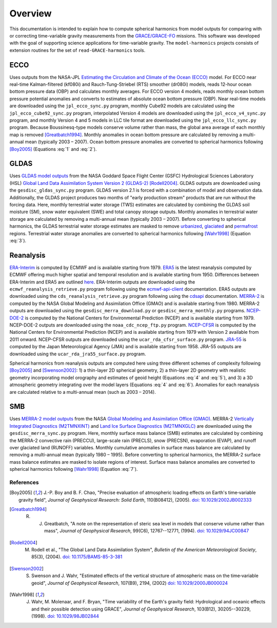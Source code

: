 ========
Overview
========

This documentation is intended to explain how to compute spherical harmonics from model
outputs for comparing with or correcting time-variable gravity measurements from the
`GRACE/GRACE-FO <https://github.com/tsutterley/read-GRACE-harmonics>`_ missions.
This software was developed with the goal of supporting science applications for
time-variable gravity.
The ``model-harmonics`` projects consists of extension routines for the set of ``read-GRACE-harmonics`` tools.

ECCO
====

Uses outputs from the NASA-JPL `Estimating the Circulation and Climate of the Ocean (ECCO) <https://ecco-group.org/>`_ model.
For ECCO near real-time Kalman-filtered (kf080i) and Rauch-Tung-Striebel (RTS) smoother (dr080i) models, reads 12-hour ocean bottom pressure data (OBP) and calculates monthly averages.
For ECCO version 4 models, reads monthly ocean bottom pressure potential anomalies and converts to estimates of absolute ocean bottom pressure (OBP).
Near real-time models are downloaded using the ``jpl_ecco_sync.py`` program,
monthly Cube92 models are calculated using the ``jpl_ecco_cube92_sync.py`` program,
interpolated Version 4 models are downloaded using the ``jpl_ecco_v4_sync.py`` program, and
monthly Version 4 and 5 models in LLC tile format are downloaded using the ``jpl_ecco_llc_sync.py`` program.
Because Boussinesq-type models conserve volume rather than mass, the global area average of each monthly map is removed [Greatbatch1994]_.
Monthly anomalies in ocean bottom pressure are calculated by removing a multi-annual mean (typically 2003 |ndash| 2007).
Ocean bottom pressure anomalies are converted to spherical harmonics following [Boy2005]_ (Equations :eq:`1` and :eq:`2`).

.. math::
    :label: 1

	\left\{\begin{matrix}\tilde{C}_{lm}(t) \\ \tilde{S}_{lm}(t) \end{matrix} \right\} =
	\frac{3}{4\pi a\rho_{e}}\frac{1+k_l}{(2l+1)}\int \xi_l(\theta,\phi,t)~P_{lm}(\cos\theta)
	\left\{\begin{matrix}\cos{m\phi} \\ \sin{m\phi} \end{matrix} \right\}\,d\Omega

.. math::
    :label: 2

	\xi_l(\theta,\phi,t) = \left(\frac{a +  N(\theta,\phi) - d(\theta,\phi)}{a}\right)^{l+2}\frac{p_{bot}(\theta,\phi,t)}{g(\theta,\phi)}

.. graphviz::
    :caption: ECCO Spherical Harmonics Framework
    :align: center

    digraph {
        E [label="ECCO Ocean Bottom Pressure" shape=box style="filled" color="darkorchid"]
        N [label="Geoid Height" shape=box style="filled" color="darkorchid"]
        B [label="Ocean Bathymetry" shape=box style="filled" color="darkorchid"]
        M [URL="https://github.com/tsutterley/model-harmonics/blob/main/ECCO/ecco_mean_realtime.py"
            label="Calculate Temporal Mean" shape=box style="filled" color="gray"]
        R [URL="https://github.com/tsutterley/model-harmonics/blob/main/ECCO/ecco_read_realtime.py"
            label="Calculate Monthly Anomalies" shape=box style="filled" color="gray"]
        H [URL="https://github.com/tsutterley/model-harmonics/blob/main/ECCO/ecco_monthly_harmonics.py"
            label="Calculate Spherical Harmonics" shape=box style="filled" color="gray"]
        S [URL="https://github.com/tsutterley/read-GRACE-harmonics/blob/main/scripts/combine_harmonics.py"
            label="Spatial Maps" shape=box style="filled" color="mediumseagreen"]
        T [URL="https://github.com/tsutterley/model-harmonics/blob/main/scripts/least_squares_mascon_timeseries.py"
            label="Time Series" shape=box style="filled" color="mediumseagreen"]
        E -> M
        M -> R
        E -> R
        R -> H
        N -> H
        B -> H
        H -> S
        H -> T
    }

GLDAS
=====

Uses `GLDAS model outputs <https://ldas.gsfc.nasa.gov/gldas>`_ from the NASA Goddard Space Flight Center (GSFC) Hydrological Sciences Laboratory (HSL)
`Global Land Data Assimilation System Version 2 (GLDAS-2) <https://disc.gsfc.nasa.gov/information/data-release?title=New%20and%20Reprocessed%20GLDAS%20Version%202%20Data%20Products%20Released>`_
[Rodell2004]_.
GLDAS outputs are downloaded using the ``gesdisc_gldas_sync.py`` program.
GLDAS version 2.1 is forced with a combination of model and observation data.
Additionally, the GLDAS project produces two months of "early production stream" products that are run without the forcing data.
Here, monthly terrestrial water storage (TWS) estimates are calculated by combining the GLDAS soil moisture (SM), snow water equivalent (SWE) and total canopy storage outputs.
Monthly anomalies in terrestrial water storage are calculated by removing a multi-annual mean (typically 2003 |ndash| 2007).
Before converting to spherical harmonics, the GLDAS terrestrial water storage estimates are masked to remove
`urbanized <https://github.com/tsutterley/model-harmonics/blob/main/GLDAS/gldas_mask_vegetation.py>`_,
`glaciated <https://github.com/tsutterley/model-harmonics/blob/main/GLDAS/gldas_mask_arctic.py>`_ and
`permafrost <https://github.com/tsutterley/model-harmonics/blob/main/GLDAS/gldas_mask_permafrost.py>`_ regions.
Terrestrial water storage anomalies are converted to spherical harmonics following [Wahr1998]_ (Equation :eq:`3`).

.. math::
    :label: 3

	\left\{\begin{matrix}\tilde{C}_{lm}(t) \\[-4pt] \tilde{S}_{lm}(t) \end{matrix} \right\} =
	\frac{3}{4\pi a\rho_{e}}\frac{1+k_l}{2l+1}\int\sigma(\theta,\phi,t)~P_{lm}(\cos\theta)
	\left\{\begin{matrix}\cos{m\phi} \\[-4pt] \sin{m\phi} \end{matrix} \right\}~d\Omega

.. graphviz::
    :caption: GLDAS Spherical Harmonics Framework
    :align: center

    digraph {
        E [label="GLDAS Land Surface\nModel Outputs" shape=box style="filled" color="darkorchid"]
        L [label="Vegetation and\nLand Surface Masks" shape=box style="filled" color="darkorchid"]
        M [URL="https://github.com/tsutterley/model-harmonics/blob/main/GLDAS/gldas_mean_monthly.py"
            label="Calculate Temporal Mean" shape=box style="filled" color="gray"]
        R [URL="https://github.com/tsutterley/model-harmonics/blob/main/GLDAS/gldas_read_monthly.py"
            label="Calculate Monthly Anomalies" shape=box style="filled" color="gray"]
        H [URL="https://github.com/tsutterley/model-harmonics/blob/main/GLDAS/gldas_monthly_harmonics.py"
            label="Calculate Spherical Harmonics" shape=box style="filled" color="gray"]
        S [URL="https://github.com/tsutterley/read-GRACE-harmonics/blob/main/scripts/combine_harmonics.py"
            label="Spatial Maps" shape=box style="filled" color="mediumseagreen"]
        T [URL="https://github.com/tsutterley/model-harmonics/blob/main/scripts/least_squares_mascon_timeseries.py"
            label="Time Series" shape=box style="filled" color="mediumseagreen"]
        E -> M
        E -> R
        M -> R
        R -> H
        L -> H
        H -> S
        H -> T
    }


Reanalysis
==========

`ERA-Interim <https://www.ecmwf.int/en/forecasts/datasets/reanalysis-datasets/era-interim>`_ is computed by ECMWF and is available starting from 1979.
`ERA5 <https://www.ecmwf.int/en/forecasts/datasets/reanalysis-datasets/era5>`_  is the latest reanalysis computed by ECMWF offering much higher spatial and temporal resolution and is available starting from 1950.
Differences between ERA-Interim and ERA5 are outlined `here <https://confluence.ecmwf.int/pages/viewpage.action?pageId=74764925>`_.
ERA-Interim outputs are downloaded using the ``ecmwf_reanalysis_retrieve.py`` program following using the `ecmwf-api-client <https://confluence.ecmwf.int/display/WEBAPI/Access+ECMWF+Public+Datasets>`_ documentation.
ERA5 outputs are downloaded using the ``cds_reanalysis_retrieve.py`` program following using the `cdsapi <https://cds.climate.copernicus.eu/api-how-to>`_ documentation.
`MERRA-2 <https://gmao.gsfc.nasa.gov/reanalysis/MERRA-2/>`_ is computed by the NASA Global Modeling and Assimilation Office (GMAO) and is available starting from 1980.
MERRA-2 outputs are downloaded using the ``gesdisc_merra_download.py`` or ``gesdisc_merra_monthly.py`` programs.
`NCEP-DOE-2 <https://www.esrl.noaa.gov/psd/data/gridded/data.ncep.reanalysis2.html>`_ is computed by the National Centers for Environmental Prediction (NCEP) and is available starting from 1979.
NCEP-DOE-2 outputs are downloaded using the ``noaa_cdc_ncep_ftp.py`` program.
`NCEP-CFSR <https://cfs.ncep.noaa.gov/>`_ is computed by the National Centers for Environmental Prediction (NCEP) and is available starting from 1979 with Version 2 available from 2011 onward.
NCEP-CFSR outputs are downloaded using the ``ucar_rda_cfsr_surface.py`` program.
`JRA-55 <http://jra.kishou.go.jp/JRA-55/index_en.html>`_ is computed by the Japan Meteorological Agency (JMA) and is available starting from 1958.
JRA-55 outputs are downloaded using the ``ucar_rda_jra55_surface.py`` program.

Spherical harmonics from reanalysis outputs are computed here using three different schemes of complexity following [Boy2005]_ and [Swenson2002]_:
1) a thin-layer 2D spherical geometry,
2) a thin-layer 2D geometry with realistic geometry incorporating model orography and estimates of geoid height (Equations :eq:`4` and :eq:`5`), and
3) a 3D atmospheric geometry integrating over the model layers (Equations :eq:`4` and :eq:`6`).
Anomalies for each reanalysis are calculated relative to a multi-annual mean (such as 2003 |ndash| 2014).

.. math::
    :label: 4

	\left\{\begin{matrix}\tilde{C}_{lm}(t) \\ \tilde{S}_{lm}(t) \end{matrix} \right\} =
	\frac{3}{4\pi a\rho_{e}}\frac{1+k_l}{(2l+1)}\int \xi_l(\theta,\phi,t)~P_{lm}(\cos\theta)
	\left\{\begin{matrix}\cos{m\phi} \\ \sin{m\phi} \end{matrix} \right\}\,d\Omega

.. math::
    :label: 5

	\xi_l(\theta,\phi,t) = \left(\frac{a + h(\theta,\phi) + N(\theta,\phi)}{a}\right)^{l+2}\frac{p_0(\theta,\phi,t)}{g(\theta,\phi)}

.. math::
    :label: 6

	\xi_l(\theta,\phi,t) = -\int_{p_0}^{0}\left(\frac{a + z(\theta,\phi) + N(\theta,\phi)}{a}\right)^{l+2}\frac{dp}{g(\theta,\phi,z)}

.. graphviz::
    :caption: Reanalysis Spherical Harmonics with Two-Dimensional Geometry Framework
    :align: center

    digraph {
        E [label="Reanalysis Surface Pressure" shape=box style="filled" color="darkorchid"]
        N [label="Geoid Height" shape=box style="filled" color="darkorchid"]
        O [label="Model Orography" shape=box style="filled" color="darkorchid"]
        M [URL="https://github.com/tsutterley/model-harmonics/blob/main/GLDAS/reanalysis_mean_pressure.py"
            label="Calculate Temporal Mean" shape=box style="filled" color="gray"]
        H [URL="https://github.com/tsutterley/model-harmonics/blob/main/GLDAS/reanalysis_pressure_harmonics.py"
            label="Calculate Spherical Harmonics" shape=box style="filled" color="gray"]
        S [URL="https://github.com/tsutterley/read-GRACE-harmonics/blob/main/scripts/combine_harmonics.py"
            label="Spatial Maps" shape=box style="filled" color="mediumseagreen"]
        T [URL="https://github.com/tsutterley/model-harmonics/blob/main/scripts/least_squares_mascon_timeseries.py"
            label="Time Series" shape=box style="filled" color="mediumseagreen"]
        E -> M
        M -> H
        E -> H
        N -> H
        O -> H
        H -> S
        H -> T
    }

.. graphviz::
    :caption: Reanalysis Spherical Harmonics with Three-Dimensional Geometry Framework
    :align: center

    digraph {
        E [label="Reanalysis Temperature\nand Specific Humidity" shape=box style="filled" color="darkorchid"]
        L [URL="https://github.com/tsutterley/model-harmonics/blob/main/GLDAS/model_level_coefficients.py"
            label="Model Level\nCoefficients" shape=box style="filled" color="darkorchid"]
        N [label="Geoid Height" shape=box style="filled" color="darkorchid"]
        O [label="Model Orography" shape=box style="filled" color="darkorchid"]
        G [URL="https://github.com/tsutterley/model-harmonics/blob/main/GLDAS/reanalysis_geopotential_heights.py"
            label="Calculate Geopotential Heights\nand Pressure Differences" shape=box style="filled" color="gray"]
        M [URL="https://github.com/tsutterley/model-harmonics/blob/main/GLDAS/reanalysis_mean_harmonics.py"
            label="Calculate Temporal Mean\nSpherical Harmonics" shape=box style="filled" color="gray"]
        H [URL="https://github.com/tsutterley/model-harmonics/blob/main/GLDAS/reanalysis_atmospheric_harmonics.py"
            label="Calculate Spherical Harmonics" shape=box style="filled" color="gray"]
        S [URL="https://github.com/tsutterley/read-GRACE-harmonics/blob/main/scripts/combine_harmonics.py"
            label="Spatial Maps" shape=box style="filled" color="mediumseagreen"]
        T [URL="https://github.com/tsutterley/model-harmonics/blob/main/scripts/least_squares_mascon_timeseries.py"
            label="Time Series" shape=box style="filled" color="mediumseagreen"]
        E -> G
        L -> G
        O -> G
        G -> M
        M -> H
        G -> H
        N -> H
        H -> S
        H -> T
    }

SMB
===

Uses `MERRA-2 model outputs <https://gmao.gsfc.nasa.gov/reanalysis/MERRA-2/s>`_ from the NASA `Global Modeling and Assimilation Office (GMAO) <https://gmao.gsfc.nasa.gov/>`_.
MERRA-2 `Vertically Integrated Diagnostics (M2TMNXINT) <https://disc.gsfc.nasa.gov/datasets/M2TMNXINT_5.12.4/summary>`_ and
`Land Ice Surface Diagnostics (M2TMNXGLC) <https://disc.gsfc.nasa.gov/datasets/M2TMNXGLC_5.12.4/summary>`_ are downloaded using the ``gesdisc_merra_sync.py`` program.
Here, monthly surface mass balance (SMB) estimates are calculated by combining the MERRA-2
convective rain (PRECCU), large-scale rain (PRECLS), snow (PRECSN), evaporation (EVAP), and runoff over glaciated land (RUNOFF) variables.
Monthly cumulative anomalies in surface mass balance are calculated by removing a multi-annual mean (typically 1980 |ndash| 1995).
Before converting to spherical harmonics, the MERRA-2 surface mass balance estimates are masked to isolate regions of interest.
Surface mass balance anomalies are converted to spherical harmonics following [Wahr1998]_ (Equation :eq:`7`).

.. math::
    :label: 7

	\left\{\begin{matrix}\tilde{C}_{lm}(t) \\[-4pt] \tilde{S}_{lm}(t) \end{matrix} \right\} =
	\frac{3}{4\pi a\rho_{e}}\frac{1+k_l}{2l+1}\int\sigma(\theta,\phi,t)~P_{lm}(\cos\theta)
	\left\{\begin{matrix}\cos{m\phi} \\[-4pt] \sin{m\phi} \end{matrix} \right\}~d\Omega

.. graphviz::
    :caption: MERRA-2 Spherical Harmonics Framework
    :align: center

    digraph {
        E [label="MERRA-2 Reanalysis\nModel Outputs" shape=box style="filled" color="darkorchid"]
        L [label="Region Masks" shape=box style="filled" color="darkorchid"]
        M [URL="https://github.com/tsutterley/model-harmonics/blob/main/SMB/merra_smb_mean.py"
            label="Calculate Temporal Mean" shape=box style="filled" color="gray"]
        R [URL="https://github.com/tsutterley/model-harmonics/blob/main/SMB/merra_smb_cumulative.py"
            label="Calculate Cumulative Anomalies" shape=box style="filled" color="gray"]
        H [URL="https://github.com/tsutterley/model-harmonics/blob/main/SMB/merra_smb_harmonics.py"
            label="Calculate Spherical Harmonics" shape=box style="filled" color="gray"]
        S [URL="https://github.com/tsutterley/read-GRACE-harmonics/blob/main/scripts/combine_harmonics.py"
            label="Spatial Maps" shape=box style="filled" color="mediumseagreen"]
        T [URL="https://github.com/tsutterley/model-harmonics/blob/main/scripts/least_squares_mascon_timeseries.py"
            label="Time Series" shape=box style="filled" color="mediumseagreen"]
        E -> M
        E -> R
        M -> R
        R -> H
        L -> H
        H -> S
        H -> T
    }

.. |ndash|    unicode:: U+2013 .. EN DASH

References
##########

.. [Boy2005] J.-P. Boy and B. F. Chao, "Precise evaluation of atmospheric loading effects on Earth's time‐variable gravity field", *Journal of Geophysical Research: Solid Earth*, 110(B08412), (2005). `doi: 10.1029/2002JB002333 <https://doi.org/10.1029/2002JB002333>`_

.. [Greatbatch1994] R. J. Greatbatch, "A note on the representation of steric sea level in models that conserve volume rather than mass", *Journal of Geophysical Research*, 99(C6), 12767--12771, (1994). `doi: 10.1029/94JC00847 <https://doi.org/10.1029/94JC00847>`_

.. [Rodell2004] M. Rodell et al., "The Global Land Data Assimilation System", *Bulletin of the American Meteorological Society*, 85(3), (2004). `doi: 10.1175/BAMS-85-3-381 <https://doi.org/10.1175/BAMS-85-3-381>`_

.. [Swenson2002] S. Swenson and J. Wahr, "Estimated effects of the vertical structure of atmospheric mass on the time‐variable geoid", *Journal of Geophysical Research*, 107(B9), 2194, (2002) `doi: 10.1029/2000JB000024 <https://doi.org/10.1029/2000JB000024>`_

.. [Wahr1998] J. Wahr, M. Molenaar, and F. Bryan, "Time variability of the Earth's gravity field: Hydrological and oceanic effects and their possible detection using GRACE", *Journal of Geophysical Research*, 103(B12), 30205--30229, (1998). `doi: 10.1029/98JB02844 <https://doi.org/10.1029/98JB02844>`_
